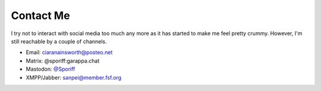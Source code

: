 ==========
Contact Me
==========

I try not to interact with social media too much any more as it has started to
make me feel pretty crummy. However, I'm still reachable by a couple of
channels.

- Email: `ciaranainsworth@posteo.net <mailto:ciaranainsworth@posteo.net>`_
- Matrix: @sporiff:garappa.chat
- Mastodon: `@Sporiff <https://bakusocial.com/@Sporiff>`_
- XMPP/Jabber: sanpei@member.fsf.org
